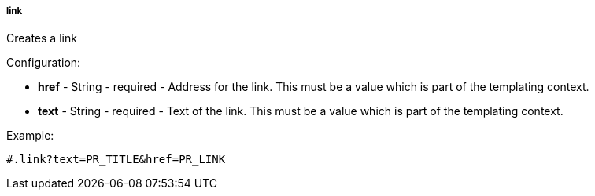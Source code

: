 [[templating-function-link]]
===== link

Creates a link

Configuration:

* **href** - String - required - Address for the link. This must be a value which is part of the templating context.

* **text** - String - required - Text of the link. This must be a value which is part of the templating context.

Example:

[source]
----
#.link?text=PR_TITLE&href=PR_LINK
----
